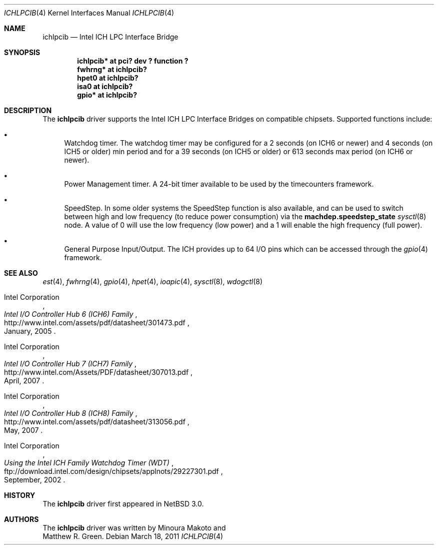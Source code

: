 .\"	$NetBSD$
.\"
.\" Copyright (c) 2004 The NetBSD Foundation, Inc.
.\" All rights reserved.
.\"
.\" This code is derived from software contributed to The NetBSD Foundation
.\" by Minoura Makoto and Matthew R. Green.
.\"
.\" Redistribution and use in source and binary forms, with or without
.\" modification, are permitted provided that the following conditions
.\" are met:
.\" 1. Redistributions of source code must retain the above copyright
.\"    notice, this list of conditions and the following disclaimer.
.\" 2. Redistributions in binary form must reproduce the above copyright
.\"    notice, this list of conditions and the following disclaimer in the
.\"    documentation and/or other materials provided with the distribution.
.\"
.\" THIS SOFTWARE IS PROVIDED BY THE NETBSD FOUNDATION, INC. AND CONTRIBUTORS
.\" ``AS IS'' AND ANY EXPRESS OR IMPLIED WARRANTIES, INCLUDING, BUT NOT LIMITED
.\" TO, THE IMPLIED WARRANTIES OF MERCHANTABILITY AND FITNESS FOR A PARTICULAR
.\" PURPOSE ARE DISCLAIMED.  IN NO EVENT SHALL THE FOUNDATION OR CONTRIBUTORS
.\" BE LIABLE FOR ANY DIRECT, INDIRECT, INCIDENTAL, SPECIAL, EXEMPLARY, OR
.\" CONSEQUENTIAL DAMAGES (INCLUDING, BUT NOT LIMITED TO, PROCUREMENT OF
.\" SUBSTITUTE GOODS OR SERVICES; LOSS OF USE, DATA, OR PROFITS; OR BUSINESS
.\" INTERRUPTION) HOWEVER CAUSED AND ON ANY THEORY OF LIABILITY, WHETHER IN
.\" CONTRACT, STRICT LIABILITY, OR TORT (INCLUDING NEGLIGENCE OR OTHERWISE)
.\" ARISING IN ANY WAY OUT OF THE USE OF THIS SOFTWARE, EVEN IF ADVISED OF THE
.\" POSSIBILITY OF SUCH DAMAGE.
.\"
.Dd March 18, 2011
.Dt ICHLPCIB 4 x86
.Os
.Sh NAME
.Nm ichlpcib
.Nd Intel ICH LPC Interface Bridge
.Sh SYNOPSIS
.Cd "ichlpcib* at pci? dev ? function ?"
.Cd "fwhrng*   at ichlpcib?"
.Cd "hpet0     at ichlpcib?"
.Cd "isa0      at ichlpcib?"
.Cd "gpio*     at ichlpcib?"
.Sh DESCRIPTION
The
.Nm
driver supports the Intel ICH LPC Interface Bridges on compatible
chipsets.
Supported functions include:
.Bl -bullet
.It
Watchdog timer.
The watchdog timer may be configured for a 2 seconds (on ICH6 or newer)
and 4 seconds (on ICH5 or older) min period and for a 39 seconds
(on ICH5 or older) or 613 seconds max period (on ICH6 or newer).
.It
Power Management timer.
A 24-bit timer available to be used by the timecounters framework.
.It
SpeedStep.
In some older systems the SpeedStep function is also available, and can be
used to switch between high and low frequency (to reduce power consumption)
via the
.Li machdep.speedstep_state
.Xr sysctl 8
node.
A value of 0 will use the low frequency (low power) and a 1 will
enable the high frequency (full power).
.It
General Purpose Input/Output.
The ICH provides up to 64 I/O pins which can be accessed through the
.Xr gpio 4
framework.
.El
.Sh SEE ALSO
.Xr est 4 ,
.Xr fwhrng 4 ,
.Xr gpio 4 ,
.Xr hpet 4 ,
.Xr ioapic 4 ,
.Xr sysctl 8 ,
.Xr wdogctl 8
.Rs
.%A Intel Corporation
.%T Intel I/O Controller Hub 6 (ICH6) Family
.%D January, 2005
.%U http://www.intel.com/assets/pdf/datasheet/301473.pdf
.Re
.Rs
.%A Intel Corporation
.%T Intel I/O Controller Hub 7 (ICH7) Family
.%D April, 2007
.%U http://www.intel.com/Assets/PDF/datasheet/307013.pdf
.Re
.Rs
.%A Intel Corporation
.%T Intel I/O Controller Hub 8 (ICH8) Family
.%D May, 2007
.%U http://www.intel.com/assets/pdf/datasheet/313056.pdf
.Re
.Rs
.%A Intel Corporation
.%T Using the Intel ICH Family Watchdog Timer (WDT)
.%D September, 2002
.%U ftp://download.intel.com/design/chipsets/applnots/29227301.pdf
.Re
.Sh HISTORY
The
.Nm
driver first appeared in
.Nx 3.0 .
.Sh AUTHORS
The
.Nm
driver was written by
.An Minoura Makoto
and
.An Matthew R. Green .
